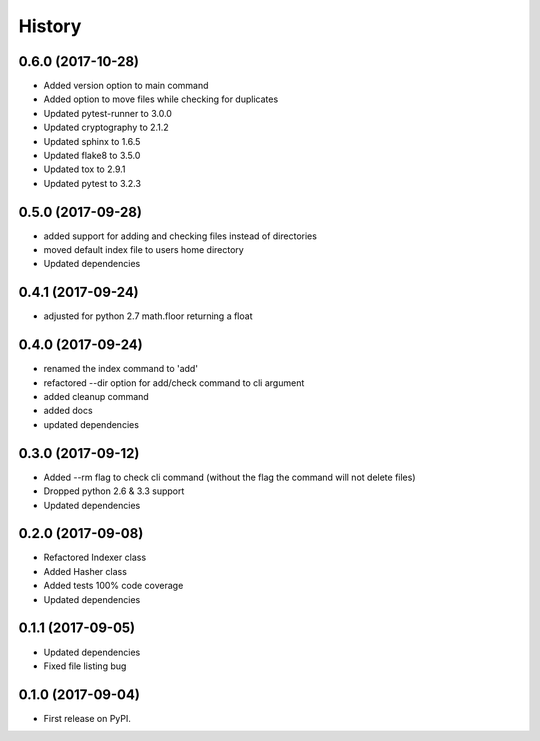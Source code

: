 =======
History
=======

0.6.0 (2017-10-28)
------------------
* Added version option to main command
* Added option to move files while checking for duplicates
* Updated pytest-runner to 3.0.0
* Updated cryptography to 2.1.2
* Updated sphinx to 1.6.5
* Updated flake8 to 3.5.0
* Updated tox to 2.9.1
* Updated pytest to 3.2.3

0.5.0 (2017-09-28)
------------------
* added support for adding and checking files instead of directories
* moved default index file to users home directory
* Updated dependencies

0.4.1 (2017-09-24)
------------------
* adjusted for python 2.7 math.floor returning a float

0.4.0 (2017-09-24)
------------------
* renamed the index command to 'add'
* refactored --dir option for add/check command to cli argument
* added cleanup command
* added docs
* updated dependencies

0.3.0 (2017-09-12)
------------------
* Added --rm flag to check cli command (without the flag the command will not delete files)
* Dropped python 2.6 & 3.3 support
* Updated dependencies

0.2.0 (2017-09-08)
------------------

* Refactored Indexer class
* Added Hasher class
* Added tests 100% code coverage
* Updated dependencies

0.1.1 (2017-09-05)
------------------

* Updated dependencies
* Fixed file listing bug

0.1.0 (2017-09-04)
------------------

* First release on PyPI.
